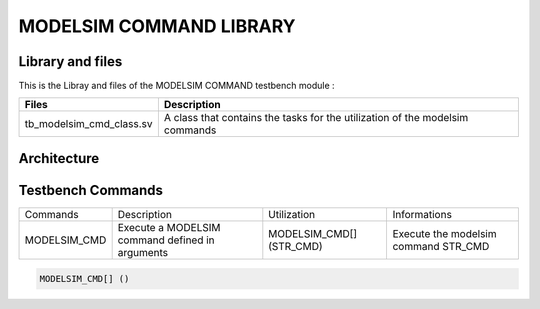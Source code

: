 ========================
MODELSIM COMMAND LIBRARY
========================

.. todo::
   *  Ajouter les images archi
   *  Limitation des commands comprenant '"'
   *  Modelsim command examples


Library and files
-----------------

This is the Libray and files of the MODELSIM COMMAND testbench module :

+---------------------------------+--------------------------------------------------------------------------------------+
| Files                           | Description                                                                          |
+=================================+======================================================================================+
| tb_modelsim_cmd_class.sv        | A class that contains the tasks for the utilization of the modelsim commands         |
+---------------------------------+--------------------------------------------------------------------------------------+


Architecture
------------

.. image: toto.png

Testbench Commands
------------------

+--------------+-------------------------------------------------+--------------------------+--------------------------------------+
| Commands     | Description                                     | Utilization              | Informations                         |
+--------------+-------------------------------------------------+--------------------------+--------------------------------------+
| MODELSIM_CMD | Execute a MODELSIM command defined in arguments | MODELSIM_CMD[] (STR_CMD) | Execute the modelsim command STR_CMD |
+--------------+-------------------------------------------------+--------------------------+--------------------------------------+

.. code-block::

   
   MODELSIM_CMD[] ()
